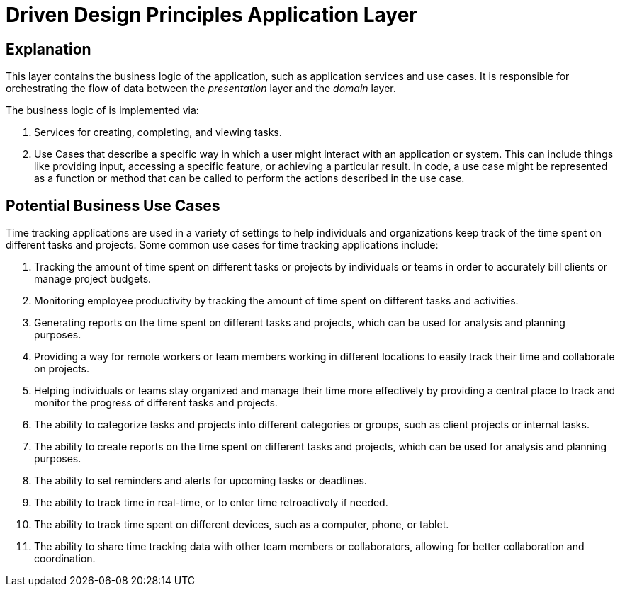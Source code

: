 = Driven Design Principles Application Layer

== Explanation

This layer contains the business logic of the application, such as application services and use cases. It is responsible for orchestrating the flow of data between the _presentation_ layer and the _domain_ layer.

The business logic of is implemented via:

. Services for creating, completing, and viewing tasks.

. Use Cases that describe a specific way in which a user might interact with an application or system. This can include things like providing input, accessing a specific feature, or achieving a particular result. In code, a use case might be represented as a function or method that can be called to perform the actions described in the use case.

== Potential Business Use Cases

Time tracking applications are used in a variety of settings to help individuals and organizations keep track of the time spent on different tasks and projects.
Some common use cases for time tracking applications include:

. Tracking the amount of time spent on different tasks or projects by individuals or teams in order to accurately bill clients or manage project budgets.

. Monitoring employee productivity by tracking the amount of time spent on different tasks and activities.

. Generating reports on the time spent on different tasks and projects, which can be used for analysis and planning purposes.

. Providing a way for remote workers or team members working in different locations to easily track their time and collaborate on projects.

. Helping individuals or teams stay organized and manage their time more effectively by providing a central place to track and monitor the progress of different tasks and projects.

. The ability to categorize tasks and projects into different categories or groups, such as client projects or internal tasks.

. The ability to create reports on the time spent on different tasks and projects, which can be used for analysis and planning purposes.

. The ability to set reminders and alerts for upcoming tasks or deadlines.

. The ability to track time in real-time, or to enter time retroactively if needed.

. The ability to track time spent on different devices, such as a computer, phone, or tablet.

. The ability to share time tracking data with other team members or collaborators, allowing for better collaboration and coordination.

